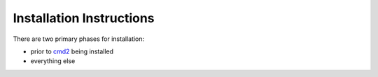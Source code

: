 .. _install-ref-label:

Installation Instructions
=========================

There are two primary phases for installation:

* prior to `cmd2 <https://github.com/python-cmd2/cmd2>`_ being installed
* everything else
